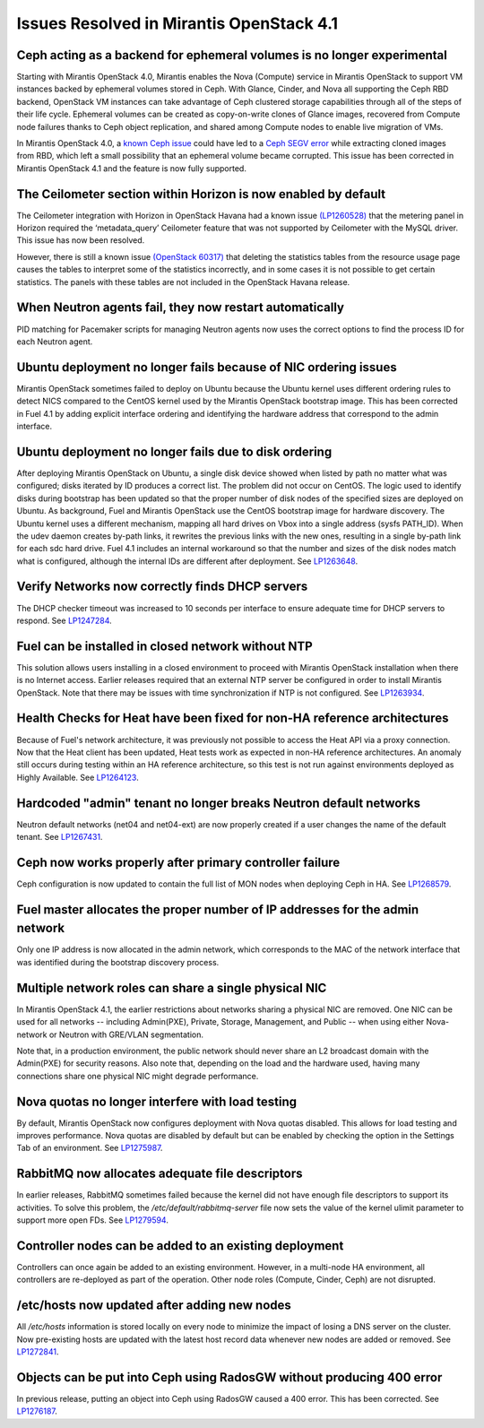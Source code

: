 Issues Resolved in Mirantis OpenStack 4.1
=========================================

Ceph acting as a backend for ephemeral volumes is no longer experimental
------------------------------------------------------------------------

Starting with Mirantis OpenStack 4.0,
Mirantis enables the Nova (Compute) service in Mirantis OpenStack
to support VM instances backed by ephemeral volumes stored in Ceph.
With Glance, Cinder, and Nova all supporting the Ceph RBD backend,
OpenStack VM instances can take advantage of Ceph clustered storage capabilities
through all of the steps of their life cycle.
Ephemeral volumes can be created as copy-on-write clones of Glance images,
recovered from Compute node failures thanks to Ceph object replication,
and shared among Compute nodes to enable live migration of VMs.

In Mirantis OpenStack 4.0,
a `known Ceph issue <http://tracker.ceph.com/issues/5426>`_
could have led to a
`Ceph SEGV error <https://bugs.launchpad.net/fuel/+bug/1260911>`_
while extracting cloned images from RBD,
which left a small possibility that an ephemeral volume became corrupted.
This issue has been corrected in Mirantis OpenStack 4.1 and the feature is now fully supported.

The Ceilometer section within Horizon is now enabled by default
---------------------------------------------------------------

The Ceilometer integration with Horizon in OpenStack Havana
had a known issue
`(LP1260528) <https://bugs.launchpad.net/horizon/+bug/1260528>`_
that the metering panel in Horizon
required the ‘metadata_query’ Ceilometer feature
that was not supported by Ceilometer with the MySQL driver.
This issue has now been resolved.

However, there is still a known issue
`(OpenStack 60317) <https://review.openstack.org/#/c/60317/>`_
that deleting the statistics tables from the resource usage page
causes the tables to interpret some of the statistics incorrectly,
and in some cases it is not possible to get certain statistics.
The panels with these tables are not included in the OpenStack Havana release.

When Neutron agents fail, they now restart automatically
--------------------------------------------------------

PID matching for Pacemaker scripts for managing Neutron agents
now uses the correct options to find the process ID for each Neutron agent.

Ubuntu deployment no longer fails because of NIC ordering issues
----------------------------------------------------------------

Mirantis OpenStack sometimes failed to deploy on Ubuntu
because the Ubuntu kernel uses different ordering rules to detect NICS
compared to the CentOS kernel used by the Mirantis OpenStack bootstrap image.
This has been corrected in Fuel 4.1
by adding explicit interface ordering
and identifying the hardware address that correspond to the admin interface.

Ubuntu deployment no longer fails due to disk ordering
------------------------------------------------------

After deploying Mirantis OpenStack on Ubuntu,
a single disk device showed when listed by path no matter what was configured;
disks iterated by ID produces a correct list.
The problem did not occur on CentOS.
The logic used to identify disks during bootstrap has been updated
so that the proper number of disk nodes of the specified sizes are deployed on Ubuntu.
As background, Fuel and Mirantis OpenStack use the CentOS bootstrap image for hardware discovery.
The Ubuntu kernel uses a different mechanism,
mapping all hard drives on Vbox into a single address (sysfs PATH_ID).
When the udev daemon creates by-path links,
it rewrites the previous links with the new ones,
resulting in a single by-path link for each sdc hard drive.
Fuel 4.1 includes an internal workaround
so that the number and sizes of the disk nodes match what is configured,
although the internal IDs are different after deployment.
See `LP1263648 <https://bugs.launchpad.net/fuel/+bug/1263648>`_.

Verify Networks now correctly finds DHCP servers
------------------------------------------------

The DHCP checker timeout was increased to 10 seconds per interface
to ensure adequate time for DHCP servers to respond.
See `LP1247284 <https://bugs.launchpad.net/fuel/+bug/1247284>`_.

Fuel can be installed in closed network without NTP
---------------------------------------------------

This solution allows users installing in a closed environment
to proceed with Mirantis OpenStack installation when there is no Internet access.
Earlier releases required that an external NTP server be configured
in order to install Mirantis OpenStack.
Note that there may be issues with time synchronization if NTP is not configured.
See `LP1263934 <https://bugs.launchpad.net/fuel/+bug/1263934>`_.

Health Checks for Heat have been fixed for non-HA reference architectures
-------------------------------------------------------------------------

Because of Fuel's network architecture,
it was previously not possible to access the Heat API via a proxy connection.
Now that the Heat client has been updated,
Heat tests work as expected in non-HA reference architectures.
An anomaly still occurs during testing within an HA reference architecture,
so this test is not run against environments deployed as Highly Available.
See `LP1264123 <https://bugs.launchpad.net/fuel/+bug/1264123>`_.

Hardcoded "admin" tenant no longer breaks Neutron default networks
------------------------------------------------------------------

Neutron default networks (net04 and net04-ext) are now properly created
if a user changes the name of the default tenant.
See `LP1267431 <https://bugs.launchpad.net/fuel/+bug/1267431>`_.

Ceph now works properly after primary controller failure
--------------------------------------------------------

Ceph configuration is now updated to contain
the full list of MON nodes when deploying Ceph in HA.
See `LP1268579 <https://bugs.launchpad.net/fuel/+bug/1268579>`_.

Fuel master allocates the proper number of IP addresses for the admin network
-----------------------------------------------------------------------------
Only one IP address is now allocated in the admin network,
which corresponds to the MAC of the network interface
that was identified during the bootstrap discovery process.

Multiple network roles can share a single physical NIC
------------------------------------------------------
In Mirantis OpenStack 4.1,
the  earlier restrictions about networks sharing a physical NIC are removed.
One NIC can be used for all networks --
including Admin(PXE), Private, Storage, Management, and Public --
when using either Nova-network or Neutron with GRE/VLAN segmentation.

Note that, in a production environment,
the public network should never share an L2 broadcast domain
with the Admin(PXE) for security reasons.
Also note that, depending on the load and the hardware used,
having many connections share one physical NIC might degrade performance.

Nova quotas no longer interfere with load testing
-------------------------------------------------

By default, Mirantis OpenStack now configures deployment with Nova quotas disabled.
This allows for load testing and improves performance.
Nova quotas are disabled by default
but can be enabled by checking the option in the Settings Tab of an environment.
See `LP1275987 <https://bugs.launchpad.net/fuel/+bug/1275987>`_.

RabbitMQ now allocates adequate file descriptors
------------------------------------------------

In earlier releases, RabbitMQ sometimes failed
because the kernel did not have enough file descriptors to support its activities.
To solve this problem, the */etc/default/rabbitmq-server* file
now sets the value of the kernel ulimit parameter to support more open FDs.
See `LP1279594 <https://bugs.launchpad.net/fuel/+bug/1279594>`_.

Controller nodes can be added to an existing deployment
-------------------------------------------------------

Controllers can once again be added to an existing environment.
However, in a multi-node HA environment,
all controllers are re-deployed as part of the operation.
Other node roles (Compute, Cinder, Ceph) are not disrupted.

/etc/hosts now updated after adding new nodes
---------------------------------------------
All */etc/hosts* information is stored locally on every node
to minimize the impact of losing a DNS server on the cluster.
Now pre-existing hosts are updated with the latest host record data
whenever new nodes are added or removed.
See `LP1272841 <https://bugs.launchpad.net/fuel/+bug/1272841>`_.

Objects can be put into Ceph using RadosGW without producing 400 error
----------------------------------------------------------------------

In previous release, putting an object into Ceph using RadosGW caused a 400 error.
This has been corrected.
See `LP1276187 <https://bugs.launchpad.net/fuel/+bug/1276187>`_.

